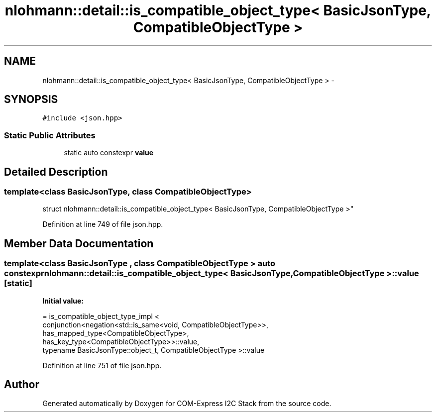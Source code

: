 .TH "nlohmann::detail::is_compatible_object_type< BasicJsonType, CompatibleObjectType >" 3 "Tue Aug 8 2017" "Version 1.0" "COM-Express I2C Stack" \" -*- nroff -*-
.ad l
.nh
.SH NAME
nlohmann::detail::is_compatible_object_type< BasicJsonType, CompatibleObjectType > \- 
.SH SYNOPSIS
.br
.PP
.PP
\fC#include <json\&.hpp>\fP
.SS "Static Public Attributes"

.in +1c
.ti -1c
.RI "static auto constexpr \fBvalue\fP"
.br
.in -1c
.SH "Detailed Description"
.PP 

.SS "template<class BasicJsonType, class CompatibleObjectType>
.br
struct nlohmann::detail::is_compatible_object_type< BasicJsonType, CompatibleObjectType >"

.PP
Definition at line 749 of file json\&.hpp\&.
.SH "Member Data Documentation"
.PP 
.SS "template<class BasicJsonType , class CompatibleObjectType > auto constexpr \fBnlohmann::detail::is_compatible_object_type\fP< BasicJsonType, CompatibleObjectType >::value\fC [static]\fP"
\fBInitial value:\fP
.PP
.nf
= is_compatible_object_type_impl <
                                  conjunction<negation<std::is_same<void, CompatibleObjectType>>,
                                  has_mapped_type<CompatibleObjectType>,
                                  has_key_type<CompatibleObjectType>>::value,
                                  typename BasicJsonType::object_t, CompatibleObjectType >::value
.fi
.PP
Definition at line 751 of file json\&.hpp\&.

.SH "Author"
.PP 
Generated automatically by Doxygen for COM-Express I2C Stack from the source code\&.
